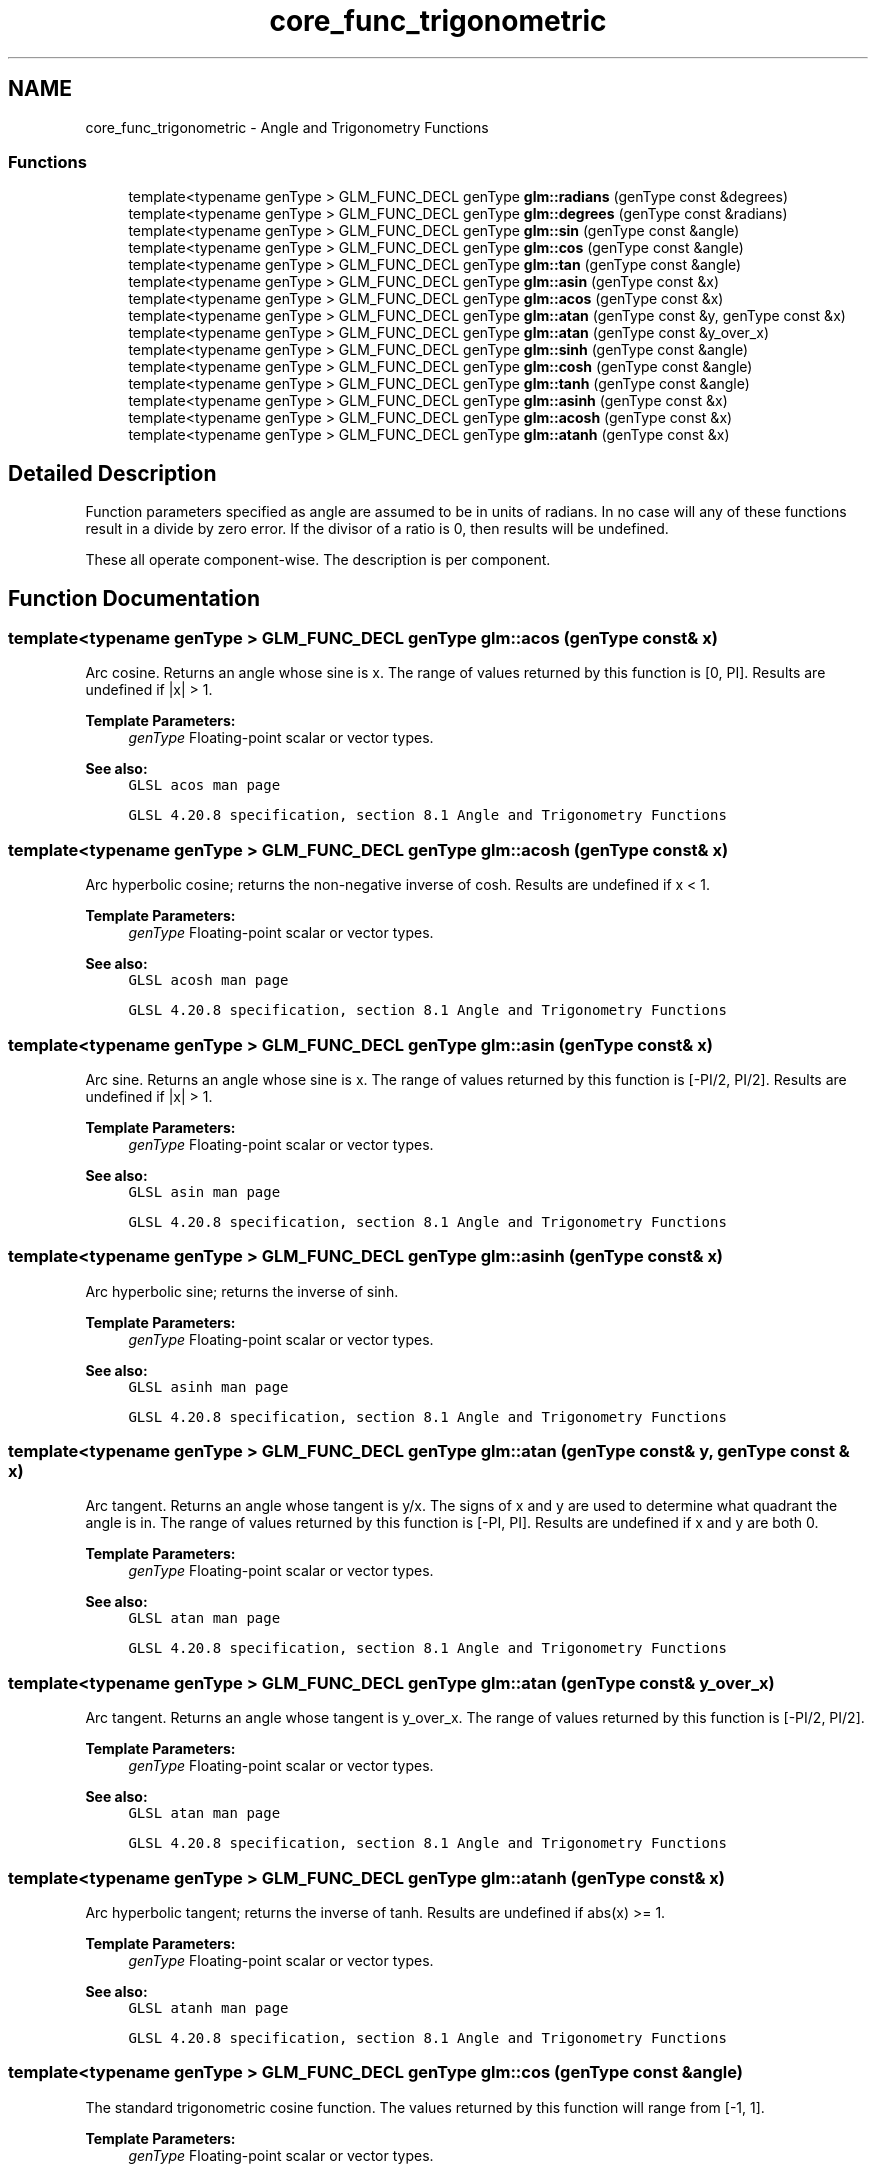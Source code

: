 .TH "core_func_trigonometric" 3 "Sun Jun 7 2015" "Version 0.42" "cpp_bomberman" \" -*- nroff -*-
.ad l
.nh
.SH NAME
core_func_trigonometric \- Angle and Trigonometry Functions
.SS "Functions"

.in +1c
.ti -1c
.RI "template<typename genType > GLM_FUNC_DECL genType \fBglm::radians\fP (genType const &degrees)"
.br
.ti -1c
.RI "template<typename genType > GLM_FUNC_DECL genType \fBglm::degrees\fP (genType const &radians)"
.br
.ti -1c
.RI "template<typename genType > GLM_FUNC_DECL genType \fBglm::sin\fP (genType const &angle)"
.br
.ti -1c
.RI "template<typename genType > GLM_FUNC_DECL genType \fBglm::cos\fP (genType const &angle)"
.br
.ti -1c
.RI "template<typename genType > GLM_FUNC_DECL genType \fBglm::tan\fP (genType const &angle)"
.br
.ti -1c
.RI "template<typename genType > GLM_FUNC_DECL genType \fBglm::asin\fP (genType const &x)"
.br
.ti -1c
.RI "template<typename genType > GLM_FUNC_DECL genType \fBglm::acos\fP (genType const &x)"
.br
.ti -1c
.RI "template<typename genType > GLM_FUNC_DECL genType \fBglm::atan\fP (genType const &y, genType const &x)"
.br
.ti -1c
.RI "template<typename genType > GLM_FUNC_DECL genType \fBglm::atan\fP (genType const &y_over_x)"
.br
.ti -1c
.RI "template<typename genType > GLM_FUNC_DECL genType \fBglm::sinh\fP (genType const &angle)"
.br
.ti -1c
.RI "template<typename genType > GLM_FUNC_DECL genType \fBglm::cosh\fP (genType const &angle)"
.br
.ti -1c
.RI "template<typename genType > GLM_FUNC_DECL genType \fBglm::tanh\fP (genType const &angle)"
.br
.ti -1c
.RI "template<typename genType > GLM_FUNC_DECL genType \fBglm::asinh\fP (genType const &x)"
.br
.ti -1c
.RI "template<typename genType > GLM_FUNC_DECL genType \fBglm::acosh\fP (genType const &x)"
.br
.ti -1c
.RI "template<typename genType > GLM_FUNC_DECL genType \fBglm::atanh\fP (genType const &x)"
.br
.in -1c
.SH "Detailed Description"
.PP 
Function parameters specified as angle are assumed to be in units of radians\&. In no case will any of these functions result in a divide by zero error\&. If the divisor of a ratio is 0, then results will be undefined\&.
.PP
These all operate component-wise\&. The description is per component\&. 
.SH "Function Documentation"
.PP 
.SS "template<typename genType > GLM_FUNC_DECL genType glm::acos (genType const & x)"
Arc cosine\&. Returns an angle whose sine is x\&. The range of values returned by this function is [0, PI]\&. Results are undefined if |x| > 1\&.
.PP
\fBTemplate Parameters:\fP
.RS 4
\fIgenType\fP Floating-point scalar or vector types\&.
.RE
.PP
\fBSee also:\fP
.RS 4
\fCGLSL acos man page\fP 
.PP
\fCGLSL 4\&.20\&.8 specification, section 8\&.1 Angle and Trigonometry Functions\fP 
.RE
.PP

.SS "template<typename genType > GLM_FUNC_DECL genType glm::acosh (genType const & x)"
Arc hyperbolic cosine; returns the non-negative inverse of cosh\&. Results are undefined if x < 1\&.
.PP
\fBTemplate Parameters:\fP
.RS 4
\fIgenType\fP Floating-point scalar or vector types\&.
.RE
.PP
\fBSee also:\fP
.RS 4
\fCGLSL acosh man page\fP 
.PP
\fCGLSL 4\&.20\&.8 specification, section 8\&.1 Angle and Trigonometry Functions\fP 
.RE
.PP

.SS "template<typename genType > GLM_FUNC_DECL genType glm::asin (genType const & x)"
Arc sine\&. Returns an angle whose sine is x\&. The range of values returned by this function is [-PI/2, PI/2]\&. Results are undefined if |x| > 1\&.
.PP
\fBTemplate Parameters:\fP
.RS 4
\fIgenType\fP Floating-point scalar or vector types\&.
.RE
.PP
\fBSee also:\fP
.RS 4
\fCGLSL asin man page\fP 
.PP
\fCGLSL 4\&.20\&.8 specification, section 8\&.1 Angle and Trigonometry Functions\fP 
.RE
.PP

.SS "template<typename genType > GLM_FUNC_DECL genType glm::asinh (genType const & x)"
Arc hyperbolic sine; returns the inverse of sinh\&.
.PP
\fBTemplate Parameters:\fP
.RS 4
\fIgenType\fP Floating-point scalar or vector types\&.
.RE
.PP
\fBSee also:\fP
.RS 4
\fCGLSL asinh man page\fP 
.PP
\fCGLSL 4\&.20\&.8 specification, section 8\&.1 Angle and Trigonometry Functions\fP 
.RE
.PP

.SS "template<typename genType > GLM_FUNC_DECL genType glm::atan (genType const & y, genType const & x)"
Arc tangent\&. Returns an angle whose tangent is y/x\&. The signs of x and y are used to determine what quadrant the angle is in\&. The range of values returned by this function is [-PI, PI]\&. Results are undefined if x and y are both 0\&.
.PP
\fBTemplate Parameters:\fP
.RS 4
\fIgenType\fP Floating-point scalar or vector types\&.
.RE
.PP
\fBSee also:\fP
.RS 4
\fCGLSL atan man page\fP 
.PP
\fCGLSL 4\&.20\&.8 specification, section 8\&.1 Angle and Trigonometry Functions\fP 
.RE
.PP

.SS "template<typename genType > GLM_FUNC_DECL genType glm::atan (genType const & y_over_x)"
Arc tangent\&. Returns an angle whose tangent is y_over_x\&. The range of values returned by this function is [-PI/2, PI/2]\&.
.PP
\fBTemplate Parameters:\fP
.RS 4
\fIgenType\fP Floating-point scalar or vector types\&.
.RE
.PP
\fBSee also:\fP
.RS 4
\fCGLSL atan man page\fP 
.PP
\fCGLSL 4\&.20\&.8 specification, section 8\&.1 Angle and Trigonometry Functions\fP 
.RE
.PP

.SS "template<typename genType > GLM_FUNC_DECL genType glm::atanh (genType const & x)"
Arc hyperbolic tangent; returns the inverse of tanh\&. Results are undefined if abs(x) >= 1\&.
.PP
\fBTemplate Parameters:\fP
.RS 4
\fIgenType\fP Floating-point scalar or vector types\&.
.RE
.PP
\fBSee also:\fP
.RS 4
\fCGLSL atanh man page\fP 
.PP
\fCGLSL 4\&.20\&.8 specification, section 8\&.1 Angle and Trigonometry Functions\fP 
.RE
.PP

.SS "template<typename genType > GLM_FUNC_DECL genType glm::cos (genType const & angle)"
The standard trigonometric cosine function\&. The values returned by this function will range from [-1, 1]\&.
.PP
\fBTemplate Parameters:\fP
.RS 4
\fIgenType\fP Floating-point scalar or vector types\&.
.RE
.PP
\fBSee also:\fP
.RS 4
\fCGLSL cos man page\fP 
.PP
\fCGLSL 4\&.20\&.8 specification, section 8\&.1 Angle and Trigonometry Functions\fP 
.RE
.PP

.SS "template<typename genType > GLM_FUNC_DECL genType glm::cosh (genType const & angle)"
Returns the hyperbolic cosine function, (exp(x) + exp(-x)) / 2
.PP
\fBTemplate Parameters:\fP
.RS 4
\fIgenType\fP Floating-point scalar or vector types\&.
.RE
.PP
\fBSee also:\fP
.RS 4
\fCGLSL cosh man page\fP 
.PP
\fCGLSL 4\&.20\&.8 specification, section 8\&.1 Angle and Trigonometry Functions\fP 
.RE
.PP

.SS "template<typename genType > GLM_FUNC_DECL genType glm::degrees (genType const & radians)"
Converts radians to degrees and returns the result\&.
.PP
\fBTemplate Parameters:\fP
.RS 4
\fIgenType\fP Floating-point scalar or vector types\&.
.RE
.PP
\fBSee also:\fP
.RS 4
\fCGLSL degrees man page\fP 
.PP
\fCGLSL 4\&.20\&.8 specification, section 8\&.1 Angle and Trigonometry Functions\fP 
.RE
.PP

.SS "template<typename genType > GLM_FUNC_DECL genType glm::radians (genType const & degrees)"
Converts degrees to radians and returns the result\&.
.PP
\fBTemplate Parameters:\fP
.RS 4
\fIgenType\fP Floating-point scalar or vector types\&.
.RE
.PP
\fBSee also:\fP
.RS 4
\fCGLSL radians man page\fP 
.PP
\fCGLSL 4\&.20\&.8 specification, section 8\&.1 Angle and Trigonometry Functions\fP 
.RE
.PP

.SS "template<typename genType > GLM_FUNC_DECL genType glm::sin (genType const & angle)"
The standard trigonometric sine function\&. The values returned by this function will range from [-1, 1]\&.
.PP
\fBTemplate Parameters:\fP
.RS 4
\fIgenType\fP Floating-point scalar or vector types\&.
.RE
.PP
\fBSee also:\fP
.RS 4
\fCGLSL sin man page\fP 
.PP
\fCGLSL 4\&.20\&.8 specification, section 8\&.1 Angle and Trigonometry Functions\fP 
.RE
.PP

.SS "template<typename genType > GLM_FUNC_DECL genType glm::sinh (genType const & angle)"
Returns the hyperbolic sine function, (exp(x) - exp(-x)) / 2
.PP
\fBTemplate Parameters:\fP
.RS 4
\fIgenType\fP Floating-point scalar or vector types\&.
.RE
.PP
\fBSee also:\fP
.RS 4
\fCGLSL sinh man page\fP 
.PP
\fCGLSL 4\&.20\&.8 specification, section 8\&.1 Angle and Trigonometry Functions\fP 
.RE
.PP

.SS "template<typename genType > GLM_FUNC_DECL genType glm::tan (genType const & angle)"
The standard trigonometric tangent function\&.
.PP
\fBTemplate Parameters:\fP
.RS 4
\fIgenType\fP Floating-point scalar or vector types\&.
.RE
.PP
\fBSee also:\fP
.RS 4
\fCGLSL tan man page\fP 
.PP
\fCGLSL 4\&.20\&.8 specification, section 8\&.1 Angle and Trigonometry Functions\fP 
.RE
.PP

.SS "template<typename genType > GLM_FUNC_DECL genType glm::tanh (genType const & angle)"
Returns the hyperbolic tangent function, sinh(angle) / cosh(angle)
.PP
\fBTemplate Parameters:\fP
.RS 4
\fIgenType\fP Floating-point scalar or vector types\&.
.RE
.PP
\fBSee also:\fP
.RS 4
\fCGLSL tanh man page\fP 
.PP
\fCGLSL 4\&.20\&.8 specification, section 8\&.1 Angle and Trigonometry Functions\fP 
.RE
.PP

.SH "Author"
.PP 
Generated automatically by Doxygen for cpp_bomberman from the source code\&.
